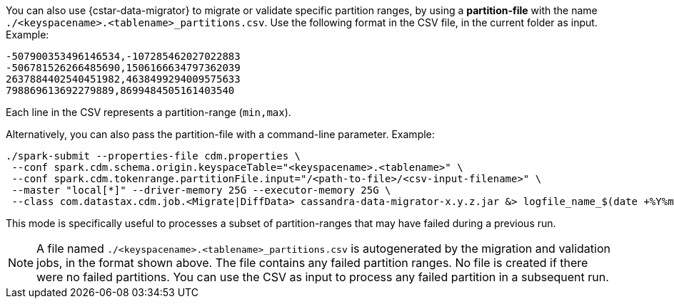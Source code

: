 You can also use {cstar-data-migrator} to migrate or validate specific partition ranges, by using a **partition-file** with the name `./<keyspacename>.<tablename>_partitions.csv`.
Use the following format in the CSV file, in the current folder as input. 
Example:

[source,csv]
----
-507900353496146534,-107285462027022883
-506781526266485690,1506166634797362039
2637884402540451982,4638499294009575633
798869613692279889,8699484505161403540
----

Each line in the CSV represents a partition-range (`min,max`). 

Alternatively, you can also pass the partition-file with a command-line parameter. 
Example:

[source,bash]
----
./spark-submit --properties-file cdm.properties \
 --conf spark.cdm.schema.origin.keyspaceTable="<keyspacename>.<tablename>" \
 --conf spark.cdm.tokenrange.partitionFile.input="/<path-to-file>/<csv-input-filename>" \
 --master "local[*]" --driver-memory 25G --executor-memory 25G \
 --class com.datastax.cdm.job.<Migrate|DiffData> cassandra-data-migrator-x.y.z.jar &> logfile_name_$(date +%Y%m%d_%H_%M).txt
----

This mode is specifically useful to processes a subset of partition-ranges that may have failed during a previous run.

[NOTE]
====
A file named `./<keyspacename>.<tablename>_partitions.csv` is autogenerated by the migration and validation jobs, in the format shown above.
The file contains any failed partition ranges.
No file is created if there were no failed partitions.
You can use the CSV as input to process any failed partition in a subsequent run.
====